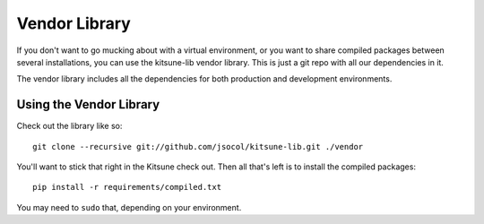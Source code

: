 ==============
Vendor Library
==============

If you don't want to go mucking about with a virtual environment, or you
want to share compiled packages between several installations, you can use
the kitsune-lib vendor library. This is just a git repo with all our
dependencies in it.

The vendor library includes all the dependencies for both production and
development environments.


Using the Vendor Library
========================

Check out the library like so::

    git clone --recursive git://github.com/jsocol/kitsune-lib.git ./vendor

You'll want to stick that right in the Kitsune check out. Then all that's
left is to install the compiled packages::

    pip install -r requirements/compiled.txt

You may need to ``sudo`` that, depending on your environment.
